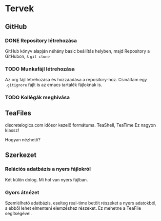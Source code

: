 * Tervek
** GitHub
*** DONE Repository létrehozása
GitHub könyv alapján néhány basic beállítás helyben,
majd Repository a GitHubon, s ~git clone~ 
*** TODO Munkafájl létrehozása
Az org fájl létrehozása és hozzáadása a repository-hoz.
Csináltam egy ~.gitignore~ fájlt is az emacs tartalék fájloknak is.
*** TODO Kollégák meghívása

** TeaFiles
discretelogics.com idősor kezelő formátuma.
TeaShell, TeaTime
Ez nagyon klassz!

Hogyan nézhető?

** Szerkezet

*** Relációs adatbázis a nyers fájlokról
Két külön dolog. Mi hol van nyers fájlban. 

*** Gyors átnézet
Szemlélhető adatbázis, eselteg real-time betölt részeket
a nyers adatokból, s ebből lehet elmenteni elemzéshez részeket.
Ez mehetne a TeaFile segítségével.
